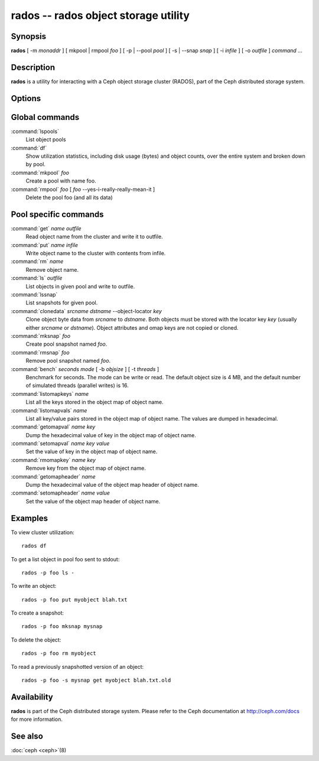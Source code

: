 =======================================
 rados -- rados object storage utility
=======================================

.. program:: rados

Synopsis
========

| **rados** [ -m *monaddr* ] [ mkpool | rmpool *foo* ] [ -p | --pool
  *pool* ] [ -s | --snap *snap* ] [ -i *infile* ] [ -o *outfile* ]
  *command* ...


Description
===========

**rados** is a utility for interacting with a Ceph object storage
cluster (RADOS), part of the Ceph distributed storage system.


Options
=======

.. option:: -p pool, --pool pool

   Interact with the given pool. Required by most commands.

.. option:: -s snap, --snap snap

   Read from the given pool snapshot. Valid for all pool-specific read operations.

.. option:: -i infile

   will specify an input file to be passed along as a payload with the
   command to the monitor cluster. This is only used for specific
   monitor commands.

.. option:: -o outfile

   will write any payload returned by the monitor cluster with its
   reply to outfile. Only specific monitor commands (e.g. osd getmap)
   return a payload.

.. option:: -c ceph.conf, --conf=ceph.conf

   Use ceph.conf configuration file instead of the default
   /etc/ceph/ceph.conf to determine monitor addresses during startup.

.. option:: -m monaddress[:port]

   Connect to specified monitor (instead of looking through ceph.conf).


Global commands
===============

:command:`lspools`
  List object pools

:command:`df`
  Show utilization statistics, including disk usage (bytes) and object
  counts, over the entire system and broken down by pool.

:command:`mkpool` *foo*
  Create a pool with name foo.

:command:`rmpool` *foo* [ *foo* --yes-i-really-really-mean-it ]
  Delete the pool foo (and all its data)


Pool specific commands
======================

:command:`get` *name* *outfile*
  Read object name from the cluster and write it to outfile.

:command:`put` *name* *infile*
  Write object name to the cluster with contents from infile.

:command:`rm` *name*
  Remove object name.

:command:`ls` *outfile*
  List objects in given pool and write to outfile.

:command:`lssnap`
  List snapshots for given pool.

:command:`clonedata` *srcname* *dstname* --object-locator *key*
  Clone object byte data from *srcname* to *dstname*.  Both objects must be stored with the locator key *key* (usually either *srcname* or *dstname*).  Object attributes and omap keys are not copied or cloned.

:command:`mksnap` *foo*
  Create pool snapshot named *foo*.

:command:`rmsnap` *foo*
  Remove pool snapshot named *foo*.

:command:`bench` *seconds* *mode* [ -b *objsize* ] [ -t *threads* ]
  Benchmark for seconds. The mode can be write or read. The default
  object size is 4 MB, and the default number of simulated threads
  (parallel writes) is 16.

:command:`listomapkeys` *name*
  List all the keys stored in the object map of object name.

:command:`listomapvals` *name*
  List all key/value pairs stored in the object map of object name.
  The values are dumped in hexadecimal.

:command:`getomapval` *name* *key*
  Dump the hexadecimal value of key in the object map of object name.

:command:`setomapval` *name* *key* *value*
  Set the value of key in the object map of object name.

:command:`rmomapkey` *name* *key*
  Remove key from the object map of object name.

:command:`getomapheader` *name*
  Dump the hexadecimal value of the object map header of object name.

:command:`setomapheader` *name* *value*
  Set the value of the object map header of object name.

Examples
========

To view cluster utilization::

       rados df

To get a list object in pool foo sent to stdout::

       rados -p foo ls -

To write an object::

       rados -p foo put myobject blah.txt

To create a snapshot::

       rados -p foo mksnap mysnap

To delete the object::

       rados -p foo rm myobject

To read a previously snapshotted version of an object::

       rados -p foo -s mysnap get myobject blah.txt.old


Availability
============

**rados** is part of the Ceph distributed storage system. Please refer to
the Ceph documentation at http://ceph.com/docs for more information.


See also
========

:doc:`ceph <ceph>`\(8)
